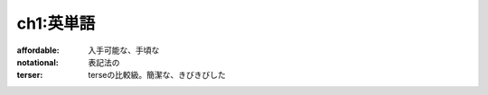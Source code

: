 ch1:英単語
============


:affordable:   入手可能な、手頃な

:notational:   表記法の

:terser:   terseの比較級。簡潔な、きびきびした
